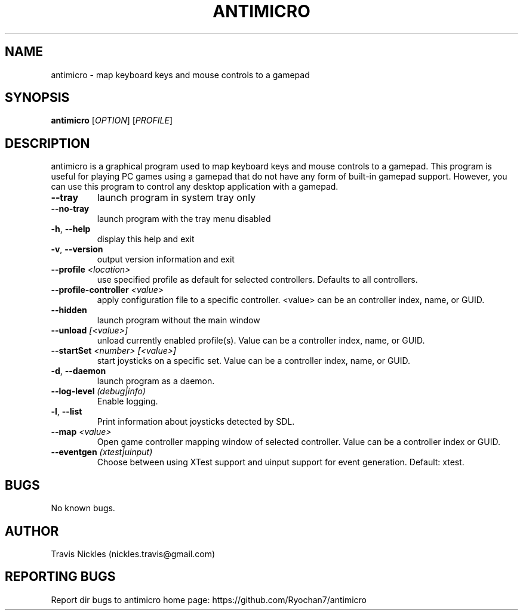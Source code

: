 .\" Manpage for antimicro.
.\" Contact jeff.backus@gmail.com to correct errors or typos.
.TH ANTIMICRO "1" "15 August 2015" "antimicro 2.18" "User Commands"
.SH NAME
antimicro \- map keyboard keys and mouse controls to a gamepad
.SH SYNOPSIS
.B antimicro
[\fIOPTION\fR] [\fIPROFILE\fR]
.SH DESCRIPTION
.PP
antimicro is a graphical program used to map keyboard keys and mouse controls to a gamepad. This program is useful for playing PC games using a gamepad that do not have any form of built-in gamepad support. However, you can use this program to control any desktop application with a gamepad.
.TP
\fB\-\-tray\fR
launch program in system tray only
.TP
\fB\-\-no\-tray\fR
launch program with the tray menu disabled
.TP
\fB\-h\fR, \fB\-\-help\fR
display this help and exit
.TP
\fB\-v\fR, \fB\-\-version\fR
output version information and exit
.TP
\fB\-\-profile\fR \fI<location>\fR
use specified profile as default for selected controllers. Defaults to all controllers.
.TP
\fB\-\-profile-controller\fR \fI<value>\fR
apply configuration file to a specific controller. <value> can be an controller index, name, or GUID.
.TP
\fB\-\-hidden\fR
launch program without the main window
.TP
\fB\-\-unload\fR \fI[<value>]\fR 
unload currently enabled profile(s). Value can be a controller index, name, or GUID.
.TP
\fB\-\-startSet\fR \fI<number>\fR \fI[<value>]\fR
start joysticks on a specific set. Value can be a controller index, name, or GUID.
.TP
\fB\-d\fR, \fB\-\-daemon\fR
launch program as a daemon.
.TP
\fB\-\-log\-level\fR \fI(debug|info)\fR
Enable logging.
.TP
\fB\-l\fR, \fB\-\-list\fR
Print information about joysticks detected by SDL.
.TP
\fB\-\-map\fR \fI<value>\fR
Open game controller mapping window of selected controller. Value can be a controller index or GUID.
.TP
\fB\-\-eventgen\fR \fI(xtest|uinput)\fR
Choose between using XTest support and uinput support for event generation. Default: xtest.

.SH BUGS
No known bugs.
.SH AUTHOR
Travis Nickles (nickles.travis@gmail.com)
.SH "REPORTING BUGS"
Report dir bugs to antimicro home page: https://github.com/Ryochan7/antimicro

